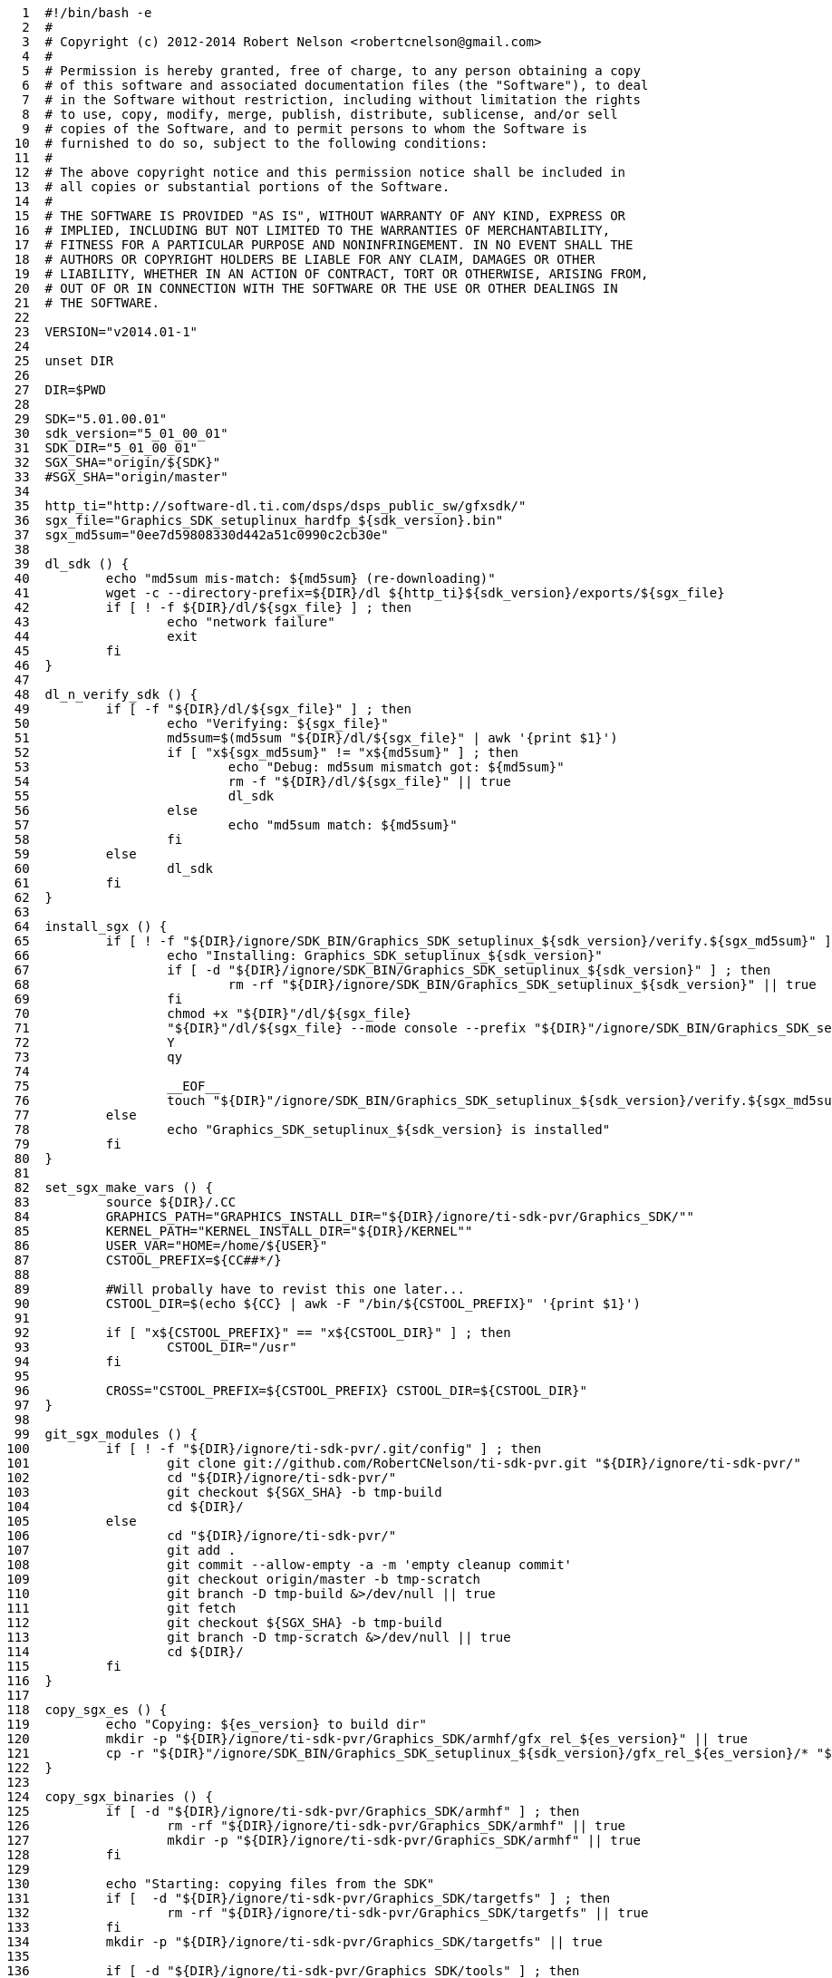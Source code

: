 [source,sh]
----
     1	#!/bin/bash -e
     2	#
     3	# Copyright (c) 2012-2014 Robert Nelson <robertcnelson@gmail.com>
     4	#
     5	# Permission is hereby granted, free of charge, to any person obtaining a copy
     6	# of this software and associated documentation files (the "Software"), to deal
     7	# in the Software without restriction, including without limitation the rights
     8	# to use, copy, modify, merge, publish, distribute, sublicense, and/or sell
     9	# copies of the Software, and to permit persons to whom the Software is
    10	# furnished to do so, subject to the following conditions:
    11	#
    12	# The above copyright notice and this permission notice shall be included in
    13	# all copies or substantial portions of the Software.
    14	#
    15	# THE SOFTWARE IS PROVIDED "AS IS", WITHOUT WARRANTY OF ANY KIND, EXPRESS OR
    16	# IMPLIED, INCLUDING BUT NOT LIMITED TO THE WARRANTIES OF MERCHANTABILITY,
    17	# FITNESS FOR A PARTICULAR PURPOSE AND NONINFRINGEMENT. IN NO EVENT SHALL THE
    18	# AUTHORS OR COPYRIGHT HOLDERS BE LIABLE FOR ANY CLAIM, DAMAGES OR OTHER
    19	# LIABILITY, WHETHER IN AN ACTION OF CONTRACT, TORT OR OTHERWISE, ARISING FROM,
    20	# OUT OF OR IN CONNECTION WITH THE SOFTWARE OR THE USE OR OTHER DEALINGS IN
    21	# THE SOFTWARE.
    22	
    23	VERSION="v2014.01-1"
    24	
    25	unset DIR
    26	
    27	DIR=$PWD
    28	
    29	SDK="5.01.00.01"
    30	sdk_version="5_01_00_01"
    31	SDK_DIR="5_01_00_01"
    32	SGX_SHA="origin/${SDK}"
    33	#SGX_SHA="origin/master"
    34	
    35	http_ti="http://software-dl.ti.com/dsps/dsps_public_sw/gfxsdk/"
    36	sgx_file="Graphics_SDK_setuplinux_hardfp_${sdk_version}.bin"
    37	sgx_md5sum="0ee7d59808330d442a51c0990c2cb30e"
    38	
    39	dl_sdk () {
    40		echo "md5sum mis-match: ${md5sum} (re-downloading)"
    41		wget -c --directory-prefix=${DIR}/dl ${http_ti}${sdk_version}/exports/${sgx_file}
    42		if [ ! -f ${DIR}/dl/${sgx_file} ] ; then
    43			echo "network failure"
    44			exit
    45		fi
    46	}
    47	
    48	dl_n_verify_sdk () {
    49		if [ -f "${DIR}/dl/${sgx_file}" ] ; then
    50			echo "Verifying: ${sgx_file}"
    51			md5sum=$(md5sum "${DIR}/dl/${sgx_file}" | awk '{print $1}')
    52			if [ "x${sgx_md5sum}" != "x${md5sum}" ] ; then
    53				echo "Debug: md5sum mismatch got: ${md5sum}"
    54				rm -f "${DIR}/dl/${sgx_file}" || true
    55				dl_sdk
    56			else
    57				echo "md5sum match: ${md5sum}"
    58			fi
    59		else
    60			dl_sdk
    61		fi
    62	}
    63	
    64	install_sgx () {
    65		if [ ! -f "${DIR}/ignore/SDK_BIN/Graphics_SDK_setuplinux_${sdk_version}/verify.${sgx_md5sum}" ] ; then
    66			echo "Installing: Graphics_SDK_setuplinux_${sdk_version}"
    67			if [ -d "${DIR}/ignore/SDK_BIN/Graphics_SDK_setuplinux_${sdk_version}" ] ; then
    68				rm -rf "${DIR}/ignore/SDK_BIN/Graphics_SDK_setuplinux_${sdk_version}" || true
    69			fi
    70			chmod +x "${DIR}"/dl/${sgx_file}
    71			"${DIR}"/dl/${sgx_file} --mode console --prefix "${DIR}"/ignore/SDK_BIN/Graphics_SDK_setuplinux_${sdk_version} <<-__EOF__
    72			Y
    73			qy
    74		
    75			__EOF__
    76			touch "${DIR}"/ignore/SDK_BIN/Graphics_SDK_setuplinux_${sdk_version}/verify.${sgx_md5sum}
    77		else
    78			echo "Graphics_SDK_setuplinux_${sdk_version} is installed"
    79		fi
    80	}
    81	
    82	set_sgx_make_vars () {
    83		source ${DIR}/.CC
    84		GRAPHICS_PATH="GRAPHICS_INSTALL_DIR="${DIR}/ignore/ti-sdk-pvr/Graphics_SDK/""
    85		KERNEL_PATH="KERNEL_INSTALL_DIR="${DIR}/KERNEL""
    86		USER_VAR="HOME=/home/${USER}"
    87		CSTOOL_PREFIX=${CC##*/}
    88	
    89		#Will probally have to revist this one later...
    90		CSTOOL_DIR=$(echo ${CC} | awk -F "/bin/${CSTOOL_PREFIX}" '{print $1}')
    91	
    92		if [ "x${CSTOOL_PREFIX}" == "x${CSTOOL_DIR}" ] ; then
    93			CSTOOL_DIR="/usr"
    94		fi
    95	
    96		CROSS="CSTOOL_PREFIX=${CSTOOL_PREFIX} CSTOOL_DIR=${CSTOOL_DIR}"
    97	}
    98	
    99	git_sgx_modules () {
   100		if [ ! -f "${DIR}/ignore/ti-sdk-pvr/.git/config" ] ; then
   101			git clone git://github.com/RobertCNelson/ti-sdk-pvr.git "${DIR}/ignore/ti-sdk-pvr/"
   102			cd "${DIR}/ignore/ti-sdk-pvr/"
   103			git checkout ${SGX_SHA} -b tmp-build
   104			cd ${DIR}/
   105		else
   106			cd "${DIR}/ignore/ti-sdk-pvr/"
   107			git add .
   108			git commit --allow-empty -a -m 'empty cleanup commit'
   109			git checkout origin/master -b tmp-scratch
   110			git branch -D tmp-build &>/dev/null || true
   111			git fetch
   112			git checkout ${SGX_SHA} -b tmp-build
   113			git branch -D tmp-scratch &>/dev/null || true
   114			cd ${DIR}/
   115		fi
   116	}
   117	
   118	copy_sgx_es () {
   119		echo "Copying: ${es_version} to build dir"
   120		mkdir -p "${DIR}/ignore/ti-sdk-pvr/Graphics_SDK/armhf/gfx_rel_${es_version}" || true
   121		cp -r "${DIR}"/ignore/SDK_BIN/Graphics_SDK_setuplinux_${sdk_version}/gfx_rel_${es_version}/* "${DIR}/ignore/ti-sdk-pvr/Graphics_SDK/armhf/gfx_rel_${es_version}/"
   122	}
   123	
   124	copy_sgx_binaries () {
   125		if [ -d "${DIR}/ignore/ti-sdk-pvr/Graphics_SDK/armhf" ] ; then
   126			rm -rf "${DIR}/ignore/ti-sdk-pvr/Graphics_SDK/armhf" || true
   127			mkdir -p "${DIR}/ignore/ti-sdk-pvr/Graphics_SDK/armhf" || true
   128		fi
   129	
   130		echo "Starting: copying files from the SDK"
   131		if [  -d "${DIR}/ignore/ti-sdk-pvr/Graphics_SDK/targetfs" ] ; then
   132			rm -rf "${DIR}/ignore/ti-sdk-pvr/Graphics_SDK/targetfs" || true
   133		fi
   134		mkdir -p "${DIR}/ignore/ti-sdk-pvr/Graphics_SDK/targetfs" || true
   135	
   136		if [ -d "${DIR}/ignore/ti-sdk-pvr/Graphics_SDK/tools" ] ; then
   137			rm -rf "${DIR}/ignore/ti-sdk-pvr/Graphics_SDK/tools" || true
   138		fi
   139		mkdir -p "${DIR}/ignore/ti-sdk-pvr/Graphics_SDK/tools" || true
   140	
   141		cp -r "${DIR}"/ignore/SDK_BIN/Graphics_SDK_setuplinux_${sdk_version}/tools "${DIR}/ignore/ti-sdk-pvr/Graphics_SDK/"
   142	
   143	#	es_version="es3.x"
   144	#	copy_sgx_es
   145	
   146	#	es_version="es5.x"
   147	#	copy_sgx_es
   148	
   149	#	es_version="es6.x"
   150	#	copy_sgx_es
   151	
   152		es_version="es8.x"
   153		copy_sgx_es
   154	
   155	#	es_version="es9.x"
   156	#	copy_sgx_es
   157	}
   158	
   159	clean_sgx_modules () {
   160		echo "-----------------------------"
   161		echo "make clean"
   162		echo "-----------------------------"
   163		cd "${DIR}/ignore/ti-sdk-pvr/Graphics_SDK/"
   164		pwd
   165		echo "make ${GRAPHICS_PATH} ${KERNEL_PATH} HOME=${HOME} ${CROSS} clean"
   166		make ${GRAPHICS_PATH} ${KERNEL_PATH} HOME=${HOME} ${CROSS} clean &> /dev/null
   167		cd ${DIR}/
   168		echo "-----------------------------"
   169	}
   170	
   171	build_sgx_modules () {
   172		echo "-----------------------------"
   173		echo "Building es$2 modules"
   174		echo "-----------------------------"
   175		cd "${DIR}/ignore/ti-sdk-pvr/Graphics_SDK/"
   176	
   177		if [ -d "${DIR}/ignore/ti-sdk-pvr/Graphics_SDK/gfx_rel_es$2/" ] ; then
   178			rm -rf "${DIR}/ignore/ti-sdk-pvr/Graphics_SDK/gfx_rel_es$2/" || true
   179		fi
   180		mkdir -p "${DIR}/ignore/ti-sdk-pvr/Graphics_SDK/gfx_rel_es$2/" || true
   181	
   182		pwd
   183		echo "make BUILD={debug | release} OMAPES={3.x | 5.x | 6.x | 8.x | 9.x} FBDEV={yes | no} all"
   184		echo "make ${GRAPHICS_PATH} ${KERNEL_PATH} HOME=${HOME} ${CROSS} BUILD="$1" OMAPES="$2" FBDEV="$3" "$4""
   185		make ${GRAPHICS_PATH} ${KERNEL_PATH} HOME=${HOME} ${CROSS} BUILD="$1" OMAPES="$2" FBDEV="$3" "$4"
   186		cd ${DIR}/
   187		echo "-----------------------------"
   188		echo "modinfo sanity check: vermagic:"
   189		/sbin/modinfo "${DIR}/ignore/ti-sdk-pvr/Graphics_SDK/gfx_rel_es$2/"pvr* | grep vermagic || true
   190		echo "-----------------------------"
   191	}
   192	
   193	installing_sgx_modules () {
   194		echo "-----------------------------"
   195		echo "Installing es$2 modules"
   196		echo "-----------------------------"
   197		cd "${DIR}/ignore/ti-sdk-pvr/Graphics_SDK/"
   198	
   199		DESTDIR="${DIR}/deploy/$2"
   200		if [ -d ${DESTDIR} ] ; then
   201			rm -rf ${DESTDIR} || true
   202		fi
   203		mkdir -p ${DESTDIR} || true
   204		mkdir -p ${DESTDIR}/etc/init.d/ || true
   205		mkdir -p ${DESTDIR}/opt/ || true
   206	
   207		INSTALL_HOME="${DIR}/ignore/SDK_BIN/"
   208		GRAPHICS_INSTALL_DIR="${INSTALL_HOME}Graphics_SDK_setuplinux_${sdk_version}"
   209	
   210		pwd
   211		echo "make BUILD=(debug | release} OMAPES={3.x | 5.x | 6.x | 8.x | 9.x} install"
   212		echo "make DESTDIR=${DESTDIR} HOME=${INSTALL_HOME} GRAPHICS_INSTALL_DIR=${GRAPHICS_INSTALL_DIR} BUILD="$1" OMAPES="$2" "$3""
   213		make DESTDIR=${DESTDIR} HOME=${INSTALL_HOME} GRAPHICS_INSTALL_DIR=${GRAPHICS_INSTALL_DIR} BUILD="$1" OMAPES="$2" "$3"
   214	
   215		OMAPES="$2"
   216		mkdir -p ${DESTDIR}/opt/gfxmodules/gfx_rel_es${OMAPES} || true
   217		cp -v "${DIR}"/ignore/ti-sdk-pvr/Graphics_SDK/gfx_rel_es${OMAPES}/*.ko ${DESTDIR}/opt/gfxmodules/gfx_rel_es${OMAPES} || true
   218	
   219		#remove devmem2:
   220		find "${DESTDIR}/" -name "devmem2" -exec rm -rf {} \;
   221		rm -rf ${DESTDIR}/etc/init.d/335x-demo || true
   222		rm -rf ${DESTDIR}/etc/init.d/rc.pvr || true
   223	
   224		mkdir -p ${DESTDIR}/opt/gfxinstall/scripts/ || true
   225		cp -v "${DIR}"/3rdparty/sgx-startup-debian.sh ${DESTDIR}/opt/gfxinstall/scripts/
   226		cp -v "${DIR}"/3rdparty/sgx-startup-ubuntu.conf ${DESTDIR}/opt/gfxinstall/scripts/
   227		cp -v "${DIR}"/3rdparty/sgx-install.sh ${DESTDIR}/opt/gfxinstall/
   228		chmod +x ${DESTDIR}/opt/gfxinstall/sgx-install.sh
   229	
   230		cd ${DESTDIR}/
   231		tar czf ${DIR}/deploy/GFX_${SDK}.tar.gz *
   232		cd "${DIR}/ignore/ti-sdk-pvr/Graphics_SDK/"
   233	}
   234	
   235	if [ -e ${DIR}/system.sh ] ; then
   236		source ${DIR}/system.sh
   237		source ${DIR}/version.sh
   238	
   239		if [ ! -d "${DIR}/ignore/" ] ; then
   240			mkdir "${DIR}/ignore/"
   241		fi
   242	
   243		dl_n_verify_sdk
   244		install_sgx
   245	
   246		set_sgx_make_vars
   247	
   248		git_sgx_modules
   249		copy_sgx_binaries
   250	
   251		#No reason to rebuild the sdk...
   252		sed -i -e 's:all_km all_sdk:all_km:g' "${DIR}/ignore/ti-sdk-pvr/Graphics_SDK/Makefile"
   253		sed -i -e 's:install_km install_sdk:install_km:g' "${DIR}/ignore/ti-sdk-pvr/Graphics_SDK/Makefile"
   254	
   255		#Disable building of devmem2, as it breaks with hardfp based cross compilers, and we use the distro package anyways...
   256		sed -i -e 's:prepare_km buildkernel builddevmem2:prepare_km buildkernel:g' "${DIR}/ignore/ti-sdk-pvr/Graphics_SDK/Makefile.KM"
   257	
   258		if [ ! -f "${DIR}/KERNEL/Makefile" ] ; then
   259			echo ""
   260			echo "ERROR: Run: ./build_kernel.sh first"
   261			echo ""
   262			exit
   263		fi
   264	
   265		#Build:
   266		#make BUILD={debug | release} OMAPES={3.x | 5.x | 6.x | 8.x | 9.x} FBDEV={yes | no} all
   267		#Install:
   268		#make BUILD=(debug | release} OMAPES={3.x | 5.x | 6.x | 8.x | 9.x} install
   269	
   270	#	clean_sgx_modules
   271	#	build_sgx_modules release 3.x yes all
   272	
   273	#	clean_sgx_modules
   274	#	build_sgx_modules release 5.x yes all
   275	
   276	#	clean_sgx_modules
   277	#	build_sgx_modules release 6.x yes all
   278	
   279		clean_sgx_modules
   280		build_sgx_modules release 8.x no all
   281		installing_sgx_modules release 8.x install
   282	
   283	#	clean_sgx_modules
   284	#	build_sgx_modules release 9.x yes all
   285	
   286		#Disable when debugging...
   287		if [ -d "${DIR}/ignore/ti-sdk-pvr/pkg/" ] ; then
   288			rm -rf "${DIR}/ignore/ti-sdk-pvr/pkg" || true
   289		fi
   290		if [ -d "${DIR}/ignore/ti-sdk-pvr/examples/" ] ; then
   291			rm -rf "${DIR}/ignore/ti-sdk-pvr/examples" || true
   292		fi
   293	
   294	else
   295		echo ""
   296		echo "ERROR: Missing (your system) specific system.sh, please copy system.sh.sample to system.sh and edit as needed."
   297		echo ""
   298		echo "example: cp system.sh.sample system.sh"
   299		echo "example: gedit system.sh"
   300		echo ""
   301	fi
   302	
----